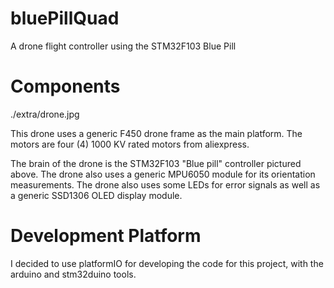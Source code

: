 * bluePillQuad
A drone flight controller using the STM32F103 Blue Pill

* Components

./extra/drone.jpg

This drone uses a generic F450 drone frame as the main platform. The motors are four (4) 1000 KV rated motors from aliexpress.

The brain of the drone is the STM32F103 "Blue pill" controller pictured above. The drone also uses a generic MPU6050 module for its orientation measurements. The drone also uses some LEDs for error signals as well as a generic SSD1306 OLED display module. 

* Development Platform

I decided to use platformIO for developing the code for this project, with the arduino and stm32duino tools. 



